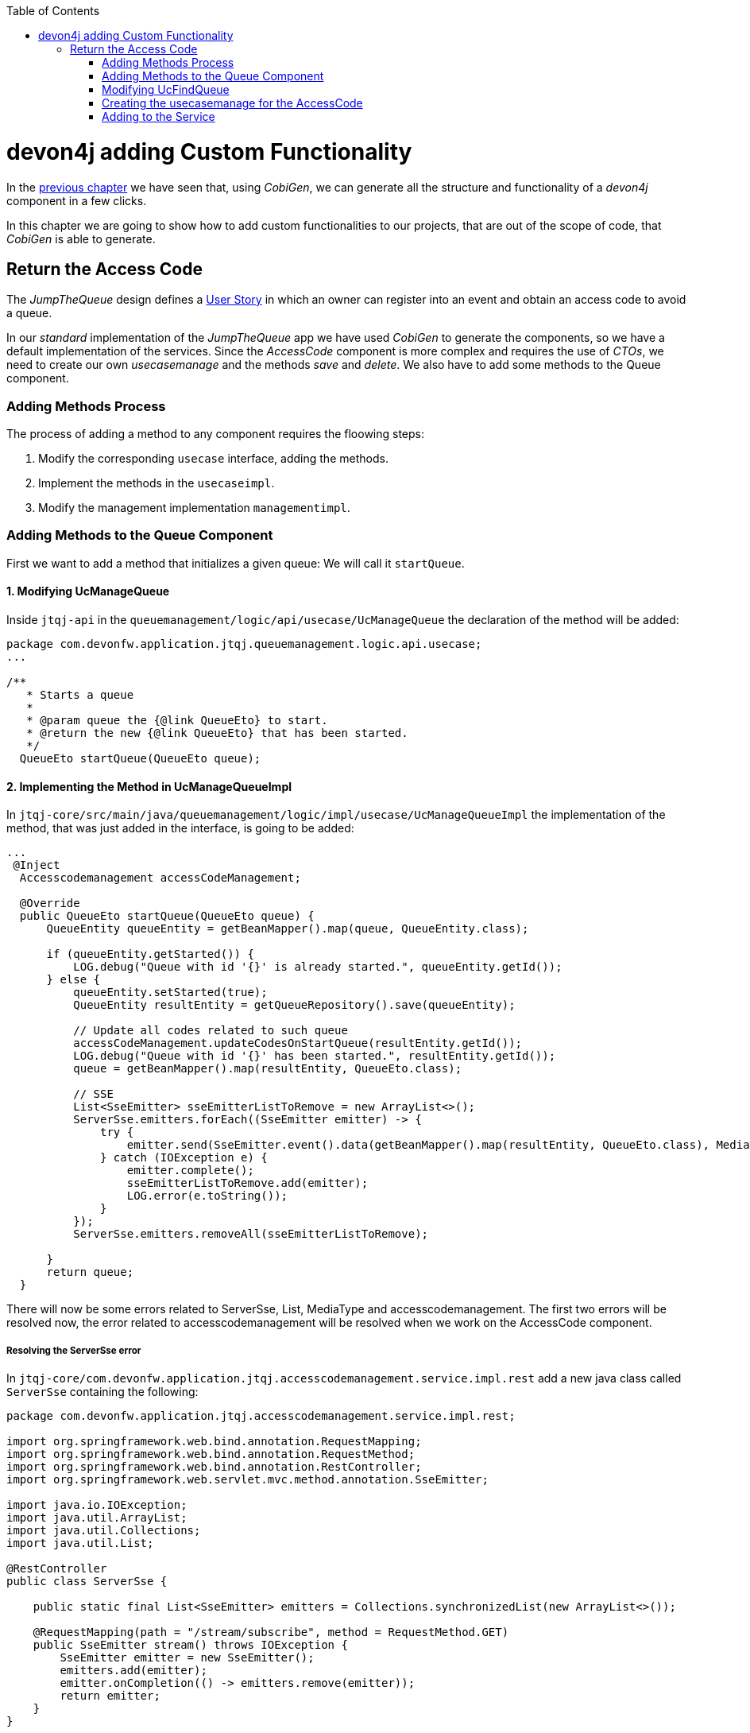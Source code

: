 :toc: macro
toc::[]
:idprefix:
:idseparator: -
ifdef::env-github[]
:tip-caption: :bulb:
:note-caption: :information_source:
:important-caption: :heavy_exclamation_mark:
:caution-caption: :fire:
:warning-caption: :warning:
endif::[]

= devon4j adding Custom Functionality
In the xref:devon4j-layers[previous chapter] we have seen that, using _CobiGen_, we can generate all the structure and functionality of a _devon4j_ component in a few clicks.

In this chapter we are going to show how to add custom functionalities to our projects, that are out of the scope of code, that _CobiGen_ is able to generate.

== Return the Access Code
The _JumpTheQueue_ design defines a xref:jump-the-queue-design#user-story-register[User Story] in which an owner can register into an event and obtain an access code to avoid a queue.

In our _standard_ implementation of the _JumpTheQueue_ app we have used _CobiGen_ to generate the components, so we have a default implementation of the services. Since the _AccessCode_ component is more complex and requires the use of _CTOs_, we need to create our own _usecasemanage_ and the methods _save_ and _delete_.
We also have to add some methods to the Queue component.

=== Adding Methods Process

The process of adding a method to any component requires the floowing steps:

. Modify the corresponding `usecase` interface, adding the methods.
. Implement the methods in the `usecaseimpl`.
. Modify the management implementation `managementimpl`.

=== Adding Methods to the Queue Component

First we want to add a method that initializes a given queue: We will call it `startQueue`.

==== 1. Modifying UcManageQueue

Inside `jtqj-api` in the `queuemanagement/logic/api/usecase/UcManageQueue` the declaration of the method will be added:

[source,java]
----
package com.devonfw.application.jtqj.queuemanagement.logic.api.usecase;
...

/**
   * Starts a queue
   *
   * @param queue the {@link QueueEto} to start.
   * @return the new {@link QueueEto} that has been started.
   */
  QueueEto startQueue(QueueEto queue);

----

==== 2. Implementing the Method in UcManageQueueImpl

In `jtqj-core/src/main/java/queuemanagement/logic/impl/usecase/UcManageQueueImpl` the implementation of the method, that was just added in the interface, is going to be added:

[source,java]
----
...
 @Inject
  Accesscodemanagement accessCodeManagement;

  @Override
  public QueueEto startQueue(QueueEto queue) {
      QueueEntity queueEntity = getBeanMapper().map(queue, QueueEntity.class);

      if (queueEntity.getStarted()) {
          LOG.debug("Queue with id '{}' is already started.", queueEntity.getId());
      } else {
          queueEntity.setStarted(true);
          QueueEntity resultEntity = getQueueRepository().save(queueEntity);

          // Update all codes related to such queue
          accessCodeManagement.updateCodesOnStartQueue(resultEntity.getId());
          LOG.debug("Queue with id '{}' has been started.", resultEntity.getId());
          queue = getBeanMapper().map(resultEntity, QueueEto.class);

          // SSE
          List<SseEmitter> sseEmitterListToRemove = new ArrayList<>();
          ServerSse.emitters.forEach((SseEmitter emitter) -> {
              try {
                  emitter.send(SseEmitter.event().data(getBeanMapper().map(resultEntity, QueueEto.class), MediaType.APPLICATION_JSON).name("QUEUE_STARTED"));
              } catch (IOException e) {
                  emitter.complete();
                  sseEmitterListToRemove.add(emitter);
                  LOG.error(e.toString());
              }
          });
          ServerSse.emitters.removeAll(sseEmitterListToRemove);

      }
      return queue;
  }

----

There will now be some errors related to ServerSse, List, MediaType and accesscodemanagement. The first two errors will be resolved now, the error related to accesscodemanagement will be resolved when we work on the AccessCode component.


===== Resolving the ServerSse error

In `jtqj-core/com.devonfw.application.jtqj.accesscodemanagement.service.impl.rest` add a new java class called `ServerSse` containing the following:

[source,java]
----
package com.devonfw.application.jtqj.accesscodemanagement.service.impl.rest;

import org.springframework.web.bind.annotation.RequestMapping;
import org.springframework.web.bind.annotation.RequestMethod;
import org.springframework.web.bind.annotation.RestController;
import org.springframework.web.servlet.mvc.method.annotation.SseEmitter;

import java.io.IOException;
import java.util.ArrayList;
import java.util.Collections;
import java.util.List;

@RestController
public class ServerSse {

    public static final List<SseEmitter> emitters = Collections.synchronizedList(new ArrayList<>());

    @RequestMapping(path = "/stream/subscribe", method = RequestMethod.GET)
    public SseEmitter stream() throws IOException {
        SseEmitter emitter = new SseEmitter();
        emitters.add(emitter);
        emitter.onCompletion(() -> emitters.remove(emitter));
        return emitter;
    }
}
----
Now we have to import the `ServerSse`-class into `UcManageQueueImpl`. 
In `jtqj-core/src/main/java/com/devonfw/application/jtqj/queuemanagement/logic/impl/usecase` add 
`import com.devonfw.application.jtqj.accesscodemanagement.service.impl.rest.ServerSse;` to `UcManageQueueImpl`

===== Resolving the errors related to List and MediaType

We also need to import List: `import java.util.List;` and `Media Type` with `import org.springframework.http.MediaType;` in `UcManageQueueImpl`.


==== 3.Modifying QueuemanagementImpl


There will appear an error in `QueuemanagementImpl`, as `startQueue` is still missing here.
We therefore have to add `startQueue` to `QueuemanagementImpl`.
In `queuemanagement/logic/impl/Queuemanagement` add the missing method:

[source,java]
----
@Override
	public QueueEto startQueue(QueueEto queue) {
		return this.ucManageQueue.startQueue(queue);
	}
----

There will be one error remaining in the UcManageQueueImpl regarding accesscodemanagement. This error will be resolved, when working on the AccessCode component.


=== Modifying UcFindQueue
 
In `jtqj-api/src/main/java/com.deovonfw.application.jtqj/queuemanagement/logic/api/usecase/UcFindQueue.java` add the following Method:

[source,java]
----
...
/**
   * Returns the daily queue
   *
   * @return The {@link QueueEto} that match current day/month/year
   */
  QueueEto findDailyQueue();
----

We will have to implement this method `findDailyQueue` in `UcFindQueueImpl`:

[source,java]
----
@Inject
	Queuemanagement queuemanagement;
	@Override
	public QueueEto findDailyQueue() {
		// Return today's queue (create if not exists)
		Boolean todayQueue = false;
		QueueSearchCriteriaTo criteria = new QueueSearchCriteriaTo();
		criteria.setPageable(PageRequest.of(0, 1, Sort.by(Sort.Direction.DESC,"createdDate")));
		Page<QueueEntity> queues = getQueueRepository().findByCriteria(criteria);
		QueueEto respQueue = new QueueEto();

		if (!queues.getContent().isEmpty()) {
			// Check if we have today's queue
			QueueEto lastQueue =  getBeanMapper().map(queues.getContent().get(0), QueueEto.class);
			todayQueue = queueToday(lastQueue.getCreatedDate());
			respQueue = lastQueue;
		}
		if(!todayQueue) {
			// Create a queue for today
			QueueEto newQueue = new QueueEto();
			QueueEto savedQueue = queuemanagement.saveQueue(newQueue);
			respQueue = savedQueue;
		}
		return respQueue;
	}

	private Boolean queueToday(Timestamp queueTimestamp) {
		Boolean haveQueue = false;
		LocalDate queueTimeParsed = queueTimestamp.toLocalDateTime().toLocalDate();
		LocalDate today = LocalDate.now();
		haveQueue = queueTimeParsed.getYear() == today.getYear() && queueTimeParsed.getDayOfYear() == today.getDayOfYear();
		return haveQueue;
	}
----

We have to add `findDailyQueue` in `jtqj-core/src/main/java/com.devonfw.application.jtqj/queuemanagement/logic/impl/usecase/Queuemanagement.java`


[source,java]
----
...
@Override
  public QueueEto findDailyQueue() {

    return this.ucFindQueue.findDailyQueue();
  }
----


To resolve the errors, import Timestamp (`import java.sql.Timestamp;`) and sort (`import org.springframework.data.domain.Sort;`)



=== Creating the usecasemanage for the AccessCode

==== Adding method to the AccessCode _usecasefind_
Before creating the usecasemanage, a method needs to be added to the usecasefind, that will recover our `AccessCodeEto`. In `jtqj-api`, inside the package `accesscodemanagement/logic/api/usecase/`, the file `UcFindAccessCode` is going to be modified, adding the new method to the interface:

[source,java]
----
...

import com.devonfw.application.jtqj.accesscodemanagement.logic.api.to.AccessCodeEto;

...

public interface UcFindAccessCode {

  ...

  /**
   * Returns a paginated list of AccessCodeEto matching the search criteria.
   *
   * @param criteria the {@link AccessCodeSearchCriteriaTo}.
   * @return the {@link List} of matching {@link AccessCodeEto}s.
   */
  Page<AccessCodeEto> findAccessCodes(AccessCodeSearchCriteriaTo criteria);

}
----

Once that is finished, we will see that an error is going to appear in `UcFindAccessCodeImpl` and `AccesscodemanagementImpl`. In `accesscodemanagement/logic/impl/usecase/UcFindAccessCodeImpl` we need to implement the method:

[source,java]
----
...

public class UcFindAccessCodeImpl extends AbstractAccessCodeUc implements UcFindAccessCode {

  ...

  @Override
  public Page<AccessCodeEto> findAccessCodes(AccessCodeSearchCriteriaTo criteria) {

    Page<AccessCodeEntity> accessCodes = getAccessCodeRepository().findByCriteria(criteria);

    return mapPaginatedEntityList(accessCodes, AccessCodeEto.class);
  }

}
----

This method uses an `AcessCodeSearchCriteriaTo` to find a page of entities -- `AccessCodeEntity` -- using the repository. After that, it changes the mapping of the list from `AccessCodeEntity` to `AccessCodeEto`. 

Now we will add the method to AccessCodemanagementImpl:

[source,java]
----
@Override
	public Page<AccessCodeEto> findAccessCodes(AccessCodeSearchCriteriaTo criteria) {
		return this.ucFindAccessCode.findAccessCodes(criteria);
	}

----

We will now define some methods for later use:

in `UcFindAccessCode` add:

[source, java]
----

...


	/**
	 * Returns a list of Etos associated with a queue.
	 *
	 * @param queueId.
	 * @return the {@link List} of matching {@link AccessCodeEto}s.
	 */
	List<AccessCodeEto> findByQueue(long queueId);

	/**
	 * Returns a current AccessCode of dailyQueue.
	 *
	 * @return The {@link AccessCodeEto} with status Attending
	 */
	AccessCodeEto findCurrentCode();

	/**
	 * Returns a next AccessCode of dailyQueue.
	 *
	 * @param id The id 'id' of the dailyQueue.
	 * @return The {@link AccessCodeEto} with status waiting and farthest in createdTime
	 */
	NextCodeCto findNextCode(long queueId);

	/**
	 * Returns a next AccessCode of dailyQueue.
	 *
	 * @param id The id 'id' of the dailyQueue.
	 * @return The {@link AccessCodeEto} with status waiting and farthest in createdTime
	 */
	RemainingCodes findRemainingCodes();

	/**
	 * Returns a AccessCode by its id 'id'.
	 *
	 * @param id The id 'id' of the AccessCode.
	 * @return The {@link AccessCodeEto} with id 'id'
	 */
	AccessCodeEto findAccessCode(long id);
----

We will now get some errors related to the last two methods. We will therefore create classes for these:

A class `NextCodeCto` will be added in `jtqj-api/src/main/java/com.devonfw.application.jtqj.accesscodemanagement.logic.api.to` with

[source, java]
----
public class NextCodeCto {
  private AccessCodeEto accessCode;

  /**
   * @return the accessCode
   */
  public AccessCodeEto getAccessCode() {

    return this.accessCode;
  }

  /**
   * @param accessCode the accessCode to set
   */
  public void setAccessCode(AccessCodeEto accessCode) {

    this.accessCode = accessCode;
  }

  /**
   * @return the remainingCodes
   */
  public RemainingCodes getRemainingCodes() {

    return this.remainingCodes;
  }

  /**
   * @param remainingCodes the remainingCodes to set
   */
  public void setRemainingCodes(RemainingCodes remainingCodes) {

    this.remainingCodes = remainingCodes;
  }

  private RemainingCodes remainingCodes;
}
----

For this class we need a class `RemainingCodes` also in jtqj-api/src/main/java/com.devonfw.application.jtqj.accesscodemanagement.logic.api.to` with:

[source,java]
----
public class RemainingCodes {
	private int remainingCodes;

	/**
	 * @return the remainingCodes
	 */
	public int getRemainingCodes() {
		return remainingCodes;
	}

	/**
	 * @param remainingCodes the remainingCodes to set
	 */
	public void setRemainingCodes(int remainingCodes) {
		this.remainingCodes = remainingCodes;
	}
}

----

We will also need to import these:

[source, java]
----
...

import com.devonfw.application.jtqj.accesscodemanagement.logic.api.to.NextCodeCto;
import com.devonfw.application.jtqj.accesscodemanagement.logic.api.to.RemainingCodes;

...

----

Now we will implement these methods in UcFindAccessCodeImpl:

[source, java]
----
@Override
	public RemainingCodes findRemainingCodes() {
		RemainingCodes remaining = new RemainingCodes();
		QueueEto dailyQueue = queueManagement.findDailyQueue();
		AccessCodeSearchCriteriaTo criteria = new AccessCodeSearchCriteriaTo();
		criteria.setQueueId(dailyQueue.getId());
		criteria.setStatus(Status.WAITING);
		Page<AccessCodeEntity> accessCodes = getAccessCodeRepository().findByCriteria(criteria);
		remaining.setRemainingCodes(accessCodes.getContent().size());
		return remaining;
	}


@Override
public AccessCodeEto findCurrentCode() {
	QueueEto dailyQueue = queueManagement.findDailyQueue();
	AccessCodeEto currentCode = new AccessCodeEto();
	AccessCodeSearchCriteriaTo criteria = new AccessCodeSearchCriteriaTo();
	criteria.setQueueId(dailyQueue.getId());
	criteria.setStatus(Status.ATTENDING);
	Page<AccessCodeEntity> accessCode = getAccessCodeRepository().findByCriteria(criteria);
	// Check if we have a current code
	if (accessCode.getContent().size() == 1) {
	currentCode = getBeanMapper().map(accessCode.getContent().get(0), AccessCodeEto.class);
	}
	return currentCode;
}

@Override
  public NextCodeCto findNextCode(long queueId) {

    NextCodeCto nextCodeCto = new NextCodeCto();
    RemainingCodes remainingCodes = new RemainingCodes();
    AccessCodeSearchCriteriaTo criteria = new AccessCodeSearchCriteriaTo();
    criteria.setQueueId(queueId);
    criteria.setStatus(Status.WAITING);
    criteria.setPageable(PageRequest.of(0, Integer.MAX_VALUE, Sort.by(Sort.Direction.ASC, "createdDate")));
    Page<AccessCodeEntity> accessCode = getAccessCodeRepository().findByCriteria(criteria);
    remainingCodes.setRemainingCodes(accessCode.getContent().size());
    nextCodeCto.setRemainingCodes(remainingCodes);
    if (!accessCode.getContent().isEmpty()) {
      nextCodeCto.setAccessCode(getBeanMapper().map(accessCode.getContent().get(0), AccessCodeEto.class));
    }
    return nextCodeCto;
  }

@Override
public List<AccessCodeEto> findByQueue(long queueId) {
	List<AccessCodeEto> etos = new ArrayList<>();
	AccessCodeSearchCriteriaTo criteria = new AccessCodeSearchCriteriaTo();
	criteria.setQueueId(queueId);
	Page<AccessCodeEntity> accessCodes = getAccessCodeRepository().findByCriteria(criteria);
	for (AccessCodeEntity entity : accessCodes.getContent()) {
		etos.add(getBeanMapper().map(entity, AccessCodeEto.class));
	}
	return etos;
}

@Override
public AccessCodeEto findAccessCode(long id) {
	LOG.debug("Get AccessCode with id {} from database.", id);
	Optional<AccessCodeEntity> foundEntity = getAccessCodeRepository().findById(id);
	if (foundEntity.isPresent())
		return getBeanMapper().map(foundEntity.get(), AccessCodeEto.class);
	else
		return null;
}
----

We will need to import some classes:

import com.devonfw.application.jtqj.accesscodemanagement.logic.api.to.RemainingCodes;

import com.devonfw.application.jtqj.general.common.api.Status;

import java.util.Optional;

Now add the methods to the AccesscodeManagementImpl:


[source, java]
----
...
import com.devonfw.application.jtqj.accesscodemanagement.logic.api.to.RemainingCodes;
import com.devonfw.application.jtqj.accesscodemanagement.logic.api.to.NextCodeCto;
... 
  @Override
  public Page<AccessCodeEto> findAccessCodes(AccessCodeSearchCriteriaTo criteria) {

    return this.ucFindAccessCode.findAccessCodes(criteria);
  }

  @Override
  public List<AccessCodeEto> findByQueue(long queueId) {

    return this.ucFindAccessCode.findByQueue(queueId);
  }

  @Override
  public AccessCodeEto findCurrentCode() {

    return this.ucFindAccessCode.findCurrentCode();
  }

  @Override
  public NextCodeCto findNextCode(long queueId) {

    return this.ucFindAccessCode.findNextCode(queueId);
  }

  @Override
  public RemainingCodes findRemainingCodes() {

    return this.ucFindAccessCode.findRemainingCodes();
  }
 
  @Overrride
  public AccessCodeEto findAccessCode(long id) {

    return this.ucFindAccessCode.findAccessCode(id);
  }

----


==== Creating the _usecasemanage_
In `jtqj-api`, inside the package `accesscodemanagement/logic/api/usecase/`, we are going to create a new interface called `UcManageAccessCode`, where we will define the save and delete methods.
Also we will define the methods `updateCodesOnStartQueue`, `NextCodeCto` and `EstimatedTime`.
[source,java]
----
...

import com.devonfw.application.jtqj.accesscodemanagement.logic.api.to.AccessCodeEto;

public interface UcManageAccessCode {

  /**
   * Deletes an accessCode from the database by its ID 'accessCodeId'. Decreases the count of customers of the queue
   * assigned to the access code by one.
   *
   * @param queueId Id of the queue to delete
   */
  boolean deleteAccessCode(long accessCodeId);

  /**
   * Saves a queue and stores it in the database. Increases the count of customers of the queue assigned to the access
   * code by one.
   *
   * @param queue the {@link AccessCodeEto} to create.
   * @return the new {@link AccessCodeEto} that has been saved with ID and version.
   */
  AccessCodeEto saveAccessCode(AccessCodeEto accessCodeEto);

  /**
   * Updates all accesCodes when a queue starts
   *
   * @param List of accessCodes related to such queue the {@link AccessCodeEto} to update.
   * @return void
   */
  void updateCodesOnStartQueue(long queueId);

  /**
   * Updates the current code and next code if available
   *
   * @return {@link AccessCodeCto} if available, else code will be empty
   */
  NextCodeCto callNextCode();


  /**
   * @param accessCode
   * @return the estimatedTime for given access code
   */
  EstimatedTime calculateEstimatedTime(AccessCodeEto accessCode);

}
----


`EstimatedTime` does not exist yet.
We will therefore add a Class in `jtqj-api/src/main/java/com.devonfw.application.jtqj.accesscodemanagement.logic.api.to` called `EstimatedTime` with the following code:

[source,java]
----
public class EstimatedTime {
  private long miliseconds;

  private long defaultTimeByUserInMs;

  /**
   * @return the defaultTimeByUserInMs
   */
  public long getDefaultTimeByUserInMs() {

    return this.defaultTimeByUserInMs;
  }

  /**
   * @param defaultTimeByUserInMs the defaultTimeByUserInMs to set
   */
  public void setDefaultTimeByUserInMs(long defaultTimeByUserInMs) {

    this.defaultTimeByUserInMs = defaultTimeByUserInMs;
  }

  /**
   * @return the estimated
   */
  public long getMiliseconds() {

    return this.miliseconds;
  }

  /**
   * @param estimated the estimated to set
   */
  public void setMiliseconds(long miliseconds) {

    this.miliseconds = miliseconds;
  }
}
----


We will need to import these classes to resove the resulting errors:

[source, java]
----
...
import com.devonfw.application.jtqj.accesscodemanagement.logic.api.to.EstimatedTime;
import com.devonfw.application.jtqj.accesscodemanagement.logic.api.to.NextCodeCto;
...
----


Similar to the Quemanagement, we want the AccessCodemanagement to implement UcManageCode: In `jtqj-api/src/main/java/com/devonfw/application/jtqj/accesscodemanagement/logic/api/Accesscodemanagement` add UcManageCode. It should look like this:
[source,java]
----
package com.devonfw.application.jtqj.accesscodemanagement.logic.api;

import com.devonfw.application.jtqj.accesscodemanagement.logic.api.usecase.UcFindAccessCode;
import com.devonfw.application.jtqj.accesscodemanagement.logic.api.usecase.UcManageAccessCode;
/**
 * Interface for Accesscodemanagement component.
 */
public interface Accesscodemanagement extends UcFindAccessCode, UcManageAccessCode {

}
----

Then in `jtqj-core`, inside the package `accesscodemanagement/logic/impl/usecase`, we are going to create a class called `UcManageAccessCodeImpl`, implementing `UcManageAccessCode` and extending `AbstractAccessCodeUc`. This will allow us to have access to the repository.

Also, here is the part where we will use the methods that we created in the `Queue` component:

[source,java]
----
...

@Named
@Validated
@Transactional
public class UcManageAccessCodeImpl extends AbstractAccessCodeUc implements UcManageAccessCode {

  private static final int DEFAULT_ESTIMATED_TIME_PER_USER_IN_MILISECONDS = 120000;

  /**
   * Logger instance.
   */
  private static final Logger LOG = LoggerFactory.getLogger(UcManageAccessCodeImpl.class);

  @Override
  public boolean deleteAccessCode(long accessCodeId) {

    AccessCodeEntity accessCode = getAccessCodeRepository().find(accessCodeId);
    getAccessCodeRepository().delete(accessCode);
    LOG.debug("The accessCode with id '{}' has been deleted.", accessCodeId);
    return true;
  }

  @Override
  public AccessCodeEto saveAccessCode(AccessCodeEto accessCode) {

    Objects.requireNonNull(accessCode, "accessCode");

    AccessCodeEntity accessCodeEntity = getBeanMapper().map(accessCode, AccessCodeEntity.class);

    if (accessCodeEntity.getCreatedDate() == null) {
      accessCodeEntity.setCreatedDate(new Timestamp(System.currentTimeMillis()));
    }
    // Initialize, validate accessCodeEntity here if necessary
    AccessCodeEntity resultEntity = getAccessCodeRepository().save(accessCodeEntity);
    LOG.debug("AccessCode with id '{}' has been created.", resultEntity.getId());
    return getBeanMapper().map(resultEntity, AccessCodeEto.class);
  }

  @Inject
  Accesscodemanagement accessCodeManagement;

  @Override
  public void updateCodesOnStartQueue(long queueId) {

    List<AccessCodeEto> accessCodes = this.accessCodeManagement.findByQueue(queueId);
    for (AccessCodeEto eto : accessCodes) {
      AccessCodeEntity entity = getBeanMapper().map(eto, AccessCodeEntity.class);
      entity.setStatus(Status.WAITING);
      getAccessCodeRepository().save(entity);
    }
  }

  @Inject
  Queuemanagement queueManagement;

  @Override
  public NextCodeCto callNextCode() {

    // Get daily queues so we get codes associated with it
    long dailyQueueId = this.queueManagement.findDailyQueue().getId();

    // Check if we have current code being attended
    AccessCodeEto currentCode = this.accessCodeManagement.findCurrentCode();
    if (currentCode.getStatus() == Status.ATTENDING) {
      // Update current code
      currentCode.setStatus(Status.ATTENDED);
      currentCode.setEndTime(new Timestamp(System.currentTimeMillis()));
      getAccessCodeRepository().save(getBeanMapper().map(currentCode, AccessCodeEntity.class));
    }
    // Check if there is a next code else go 2.2
    NextCodeCto nextCodeCto = this.accessCodeManagement.findNextCode(dailyQueueId);
    if (nextCodeCto.getAccessCode() != null && nextCodeCto.getAccessCode().getStatus() == Status.WAITING) {
      // Update this code to attending and startDate and return it
      nextCodeCto.getAccessCode().setStatus(Status.ATTENDING);
      nextCodeCto.getAccessCode().setStartTime(new Timestamp(System.currentTimeMillis()));
      getAccessCodeRepository().save(getBeanMapper().map(nextCodeCto.getAccessCode(), AccessCodeEntity.class));
      // Remove above code from remaining codes
      nextCodeCto.getRemainingCodes().setRemainingCodes(nextCodeCto.getRemainingCodes().getRemainingCodes() - 1);
    }
    // SSE TODO: Refactor this SSE
    List<SseEmitter> sseEmitterListToRemove = new ArrayList<>();
    ServerSse.emitters.forEach((SseEmitter emitter) -> {
      try {
        if (nextCodeCto.getAccessCode() != null) {
          emitter.send(SseEmitter.event().data(nextCodeCto.getAccessCode(), MediaType.APPLICATION_JSON)
              .name("CURRENT_CODE_CHANGED"));
        } else {
          emitter.send(SseEmitter.event().data(new AccessCodeEto(), MediaType.APPLICATION_JSON)
              .name("CURRENT_CODE_CHANGED_NULL"));
        }
      } catch (IOException e) {
        emitter.complete();
        sseEmitterListToRemove.add(emitter);
        LOG.error(e.toString());
      }
    });
    ServerSse.emitters.removeAll(sseEmitterListToRemove);

    return nextCodeCto;
  }

  @Override
  public EstimatedTime calculateEstimatedTime(AccessCodeEto accessCode) {

    EstimatedTime estimated = new EstimatedTime();
    // Get how many codes are ahead of given code
    AccessCodeSearchCriteriaTo criteria = new AccessCodeSearchCriteriaTo();
    criteria.setQueueId(accessCode.getQueueId());
    criteria.setStatus(Status.WAITING);
    criteria.setPageable(PageRequest.of(0, Integer.MAX_VALUE, Sort.by(Sort.Direction.ASC, "createdDate")));
    Page<AccessCodeEntity> result = getAccessCodeRepository().findByCriteria(criteria);

    // TODO: Refactor this
    for (AccessCodeEntity entity : result.getContent()) {
      if (entity.getId().equals(accessCode.getId())) {
        int index = result.getContent().indexOf(entity);
        index = index + 1; // + attending code
        long estimatedInMs = index * DEFAULT_ESTIMATED_TIME_PER_USER_IN_MILISECONDS;
        estimated.setMiliseconds(estimatedInMs);
        estimated.setDefaultTimeByUserInMs(DEFAULT_ESTIMATED_TIME_PER_USER_IN_MILISECONDS);
        return estimated;
      }
    }
    return estimated;
  }
}
----

Now we will deal with the errers in AccesscodemanagementImpl:


We are going to add the needed methods we just defined:

[source, java]
----

	...

	@Inject
	private UcManageAccessCode ucManageAccessCode;
	
	...

	@Override
	public EstimatedTime calculateEstimatedTime(AccessCodeEto code) {
		return this.ucManageAccessCode.calculateEstimatedTime(code);
	}
	
	@Override
	public NextCodeCto callNextCode() {
		return this.ucManageAccessCode.callNextCode();
	}

	@Override
	public void updateCodesOnStartQueue(long queueId) {
		this.ucManageAccessCode.updateCodesOnStartQueue(queueId);
	}

	@Override
	public boolean deleteAccessCode(long id) {

		return this.ucManageAccessCode.deleteAccessCode(id);
	}

	@Override
	public AccessCodeEto saveAccessCode(AccessCodeEto accesscode) {

		return this.ucManageAccessCode.saveAccessCode(accesscode);
	}

----

We now want to be able to find a given accesscode by using its id: We therefore implement another method in `jtqj-api/src/main/java/.../UcFindAccessCode`

[source, java]
----
 
	/**
	 * Returns owners code given by uuid
	 *
	 * @param uuid the uuid 'uuid' of the AccessCode.
	 * @return The {@link AccessCodeEto} with such uuid 'uuid'
	 */
	AccessCodeCto findUuidAccessCode(Uuid uuid);


----

Uuid does not exist yet. Therefore we will add a class `Uuid` in jtqj-api/src/main/java/com/devonfw/application/jtqj/accesscodemanagement/logic/api/to`:

[source,java]
----
package com.devonfw.application.jtqj.accesscodemanagement.logic.api.to;

public class Uuid {

	private String uuid;

	public String getUuid() {
		return uuid;
	}

	public void setUuid(String uuid) {
		this.uuid = uuid;
	}
}
----

We will now import the needed classes in UcFindAccessCode:

[source, java]
----
...
import com.devonfw.application.jtqj.accesscodemanagement.logic.api.to.Uuid;
...
----


Next we will implement the new method in UcFindAccessCodeImpl:

[source, java]
----
@Override
	public AccessCodeCto findUuidAccessCode(Uuid uuid) {
		AccessCodeSearchCriteriaTo criteria = new AccessCodeSearchCriteriaTo();
		AccessCodeCto visitorCode = new AccessCodeCto();
		// Get today's queue
		QueueEto dailyQueue = queueManagement.findDailyQueue();
		visitorCode.setQueue(dailyQueue);
		// Get code associated with uuid and today's queue

		criteria.setQueueId(dailyQueue.getId());
		criteria.setUuid(uuid.getUuid());
		Page<AccessCodeEntity> codes = getAccessCodeRepository().findByCriteria(criteria);
		// create code if user hasn't for today
		if (codes.getContent().isEmpty()) {
			AccessCodeEto newCode = new AccessCodeEto();
			newCode.setUuid(uuid.getUuid());
			newCode.setQueueId(dailyQueue.getId());
			if (dailyQueue.getStarted()) {
				newCode.setStatus(Status.WAITING);
			} else {
				newCode.setStatus(Status.NOTSTARTED);
			}
			AccessCodeEto lastCodeInQueue = getLastCodeInQueue(dailyQueue.getId());
			// is queue empty?
			if (lastCodeInQueue.getCreatedDate() == null) {
				newCode.setCode(QUEUE_LETTER_CODE + FIRST_CODE_IN_QUEUE);
			} else {
				newCode.setCode(nextCodeString(lastCodeInQueue.getCode()));
			}
			AccessCodeEto savedCode = accessCodeManagement.saveAccessCode(newCode);
			visitorCode.setAccessCode(savedCode);

			// SSE that a new code is in the queue
	        List<SseEmitter> sseEmitterListToRemove = new ArrayList<>();
	        ServerSse.emitters.forEach((SseEmitter emitter) -> {
	            try {
	            	emitter.send(SseEmitter.event().data(savedCode, MediaType.APPLICATION_JSON).name("NEW_CODE_ADDED"));
	            } catch (IOException e) {
	                emitter.complete();
	                sseEmitterListToRemove.add(emitter);
	                LOG.error(e.toString());
	            }
	        });
	        ServerSse.emitters.removeAll(sseEmitterListToRemove);
		} else {
			visitorCode.setAccessCode(getBeanMapper().map(codes.getContent().get(0), AccessCodeEto.class));
			visitorCode.setQueue(dailyQueue);
		}
		return visitorCode;
	}

	private String nextCodeString(String codeString) {
		String nextCode = QUEUE_LETTER_CODE + FIRST_CODE_IN_QUEUE;
		if (!codeString.equals(QUEUE_LETTER_CODE + LAST_CODE_IN_QUEUE)) {
			String numbers = codeString.substring(1);
			int number = Integer.parseInt(numbers);
			number = number + 1;
			numbers = String.valueOf(number);
			while (numbers.length() < 3) {
				numbers = "0" + numbers;
			}
			nextCode = QUEUE_LETTER_CODE + numbers;
		}
		return nextCode;
	}

	private AccessCodeEto getLastCodeInQueue(long queueId) {
		AccessCodeEto lastCode = new AccessCodeEto();
		AccessCodeSearchCriteriaTo criteria = new AccessCodeSearchCriteriaTo();
		criteria.setQueueId(queueId);
		criteria.setPageable(PageRequest.of(0, 1, Sort.by(Sort.Direction.DESC, "createdDate")));
		Page<AccessCodeEntity> accessCodes = getAccessCodeRepository().findByCriteria(criteria);
		if (accessCodes.getContent().size() == 1) {
			lastCode = getBeanMapper().map(accessCodes.getContent().get(0), AccessCodeEto.class);
		}
		return lastCode;
	}

----

We will need to import `MediaType` via  `import org.springframework.http.MediaType;`

Add `findUuidAccessCode` to `AccesscodemanagementImpl`:


[source,java]
----
	@Override
	public AccessCodeCto findUuidAccessCode(Uuid uuid) {
		return ucFindAccessCode.findUuidAccessCode(uuid);
	}
----


import List in `jtqj-core` -> `Accesscodemanagement`


=== Adding to the Service
To add the new service, we need to add its definition to the `jtqj-api` in `accesscodemanagement/service/api/rest/AccesscodemanagementRestService.java`. We are going to create a new `/accessCode` REST resource bound to three methods, one called _findAccessCodeEtos_, another one called _saveAccessCode_ and yet another one called _deleteAccessCode_.

[source,java]
----
...

@Path("/accesscodemanagement/v1")
@Consumes(MediaType.APPLICATION_JSON)
@Produces(MediaType.APPLICATION_JSON)
public interface AccesscodemanagementRestService {

	/**
	 * Delegates to {@link Accesscodemanagement#findAccessCode}.
	 *
	 * @param id the ID of the {@link AccessCodeEto}
	 * @return the {@link AccessCodeEto}
	 */
	@GET
	@Path("/accesscode/{id}/")
	public AccessCodeEto getAccessCode(@PathParam("id") long id);

	/**
	 * Delegates to {@link Accesscodemanagement#saveAccessCode}.
	 *
	 * @param accesscode the {@link AccessCodeEto} to be saved
	 * @return the recently created {@link AccessCodeEto}
	 */
	@POST
	@Path("/accesscode/")
	public AccessCodeEto saveAccessCode(AccessCodeEto accesscode);

	/**
	 * Delegates to {@link Accesscodemanagement#deleteAccessCode}.
	 *
	 * @param id ID of the {@link AccessCodeEto} to be deleted
	 */
	@DELETE
	@Path("/accesscode/{id}/")
	public void deleteAccessCode(@PathParam("id") long id);

	/**
	 * Delegates to {@link Accesscodemanagement#findAccessCodeEtos}.
	 *
	 * @param searchCriteriaTo the pagination and search criteria to be used for
	 *                         finding accesscodes.
	 * @return the {@link Page list} of matching {@link AccessCodeEto}s.
	 */
	@Path("/accesscode/search")
	@POST
	public Page<AccessCodeEto> findAccessCodes(AccessCodeSearchCriteriaTo searchCriteriaTo);

	/**
	 * Delegates to {@link Accesscodemanagement#findUuidAccessCode}.
	 *
	 * @param uuid the uuid related to the accessCode in DB, if not found will create it
	 * @return the {@link AccessCodeCto}.
	 */
	@Path("/accesscode/uuid")
	@POST
	public AccessCodeCto findUuidAccessCode(Uuid uuid);

	/**
	 * Delegates to {@link Accesscodemanagement#callNextCode}.
	 *
	 * @return the next accessCode if available{@link AccessCodeCto}.
	 */
	@Path("/accesscode/next")
	@POST
	public NextCodeCto callNextCode();

	/**
	 * Delegates to {@link Accesscodemanagement#findCurrentCode}.
	 *
	 * @return the current accessCode if available{@link AccessCodeEto}.
	 */
	@Path("/accesscode/current")
	@POST
	public AccessCodeEto findCurrentCode();

	/**
	 * Delegates to {@link Accesscodemanagement#calculateEstimatedTime}.
	 *
	 * @param code
	 * @return the the estimated time {@link EstimatedTime}.
	 */
	@Path("/accesscode/estimated")
	@POST
	public EstimatedTime getEstimatedTime(AccessCodeEto code);

	/**
	 * Delegates to {@link Accesscodemanagement#remainingCodes}.
	 *
	 * @return how many codes with status == waiting {@link RemainingCode}.
	 */
	@Path("/accesscode/remaining")
	@POST
	public RemainingCodes getRemaningCodes();


}
----


Then we need to implement the new methods in the `accesscodemanagement/service/impl/rest/AccesscodemanagementRestServiceImpl.java` class:

[source,java]
----
...

@Named("AccesscodemanagementRestService")
public class AccesscodemanagementRestServiceImpl implements AccesscodemanagementRestService {

	...

	@Override
	public AccessCodeEto getAccessCode(long id) {
		return this.accesscodemanagement.findAccessCode(id);
	}

	@Override
	public AccessCodeEto saveAccessCode(AccessCodeEto accesscode) {
		return this.accesscodemanagement.saveAccessCode(accesscode);
	}

	@Override
	public void deleteAccessCode(long id) {
		this.accesscodemanagement.deleteAccessCode(id);
	}

	@Override
	public Page<AccessCodeEto> findAccessCodes(AccessCodeSearchCriteriaTo searchCriteriaTo) {
		return this.accesscodemanagement.findAccessCodes(searchCriteriaTo);
	}

	@Override
	public AccessCodeCto findUuidAccessCode(Uuid uuid) {
		return this.accesscodemanagement.findUuidAccessCode(uuid);
	}

	@Override
	public NextCodeCto callNextCode() {
		return this.accesscodemanagement.callNextCode();
	}

	@Override
	public AccessCodeEto findCurrentCode() {
		return this.accesscodemanagement.findCurrentCode();
	}

	@Override
	public EstimatedTime getEstimatedTime(AccessCodeEto code) {
		return this.accesscodemanagement.calculateEstimatedTime(code);
	}

	@Override
	public RemainingCodes getRemaningCodes() {
		return this.accesscodemanagement.findRemainingCodes();
	}

}
----
To resolve th errors, import the needed Packages.
=== Testing the Changes
Now run the app again via Eclipse and use Postman to call the new save service via *POST*: +
`http://localhost:8081/jumpthequeue/services/rest/accesscodemanagement/v1/accesscode/`

In the body, provide an AccessCode object with the following required parameters:

//TODO: This fails due to an SQL Error: 23506

[source,json]
----
{
  "queueId" : "1",
  "visitorId" : "1000000"
}
----

The result should be something similar to this:

image::images/devon4j/6.Customizations/jumpthequeue_accesscode.png[JumpTheQueue AccessCode]

In order to know, if the new codeaccess has been succesfully created, we can search all the CTOs, like we did in the previous steps. The new accesscode should be on the bottom:

image::images/devon4j/6.Customizations/jumpthequeue_listwithcode.png[JumpTheQueue List with Code]

To test the delete, you can send a *DELETE* to this URL:
`http://localhost:8081/jumpthequeue/services/rest/accesscodemanagement/v1/accesscode/{id}`
Pass the _AccessCode_ ID of the new entry, which can be found in the returned result of the save or the search operation.

In this chapter we learned, how easy it is to extend a _devon4j_ application. With only a few steps you can add new services to your backend, to fit the functional requirements of your project, or edit services to adapt the default implementation to your needs.

In the next chapter we will show how to add validations for the data, that we receive from the client.

'''
*Next Chapter*: link:devon4j-validations.asciidoc[Validations in devon4j]
